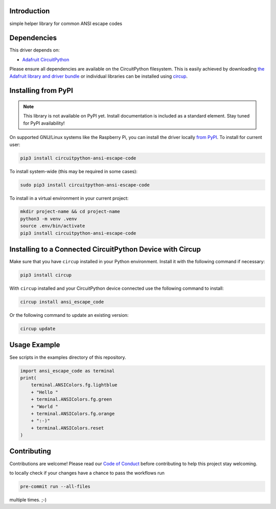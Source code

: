 Introduction
============


.. image:: https://readthedocs.org/projects/circuitpython-ansi-escape-code/badge/?version=latest
    :target: https://circuitpython-ansi-escape-code.readthedocs.io/
    :alt: Documentation Status



.. image:: https://img.shields.io/discord/327254708534116352.svg
    :target: https://adafru.it/discord
    :alt: Discord


.. image:: https://github.com/s-light/CircuitPython_ansi_escape_code/workflows/Build%20CI/badge.svg
    :target: https://github.com/s-light/CircuitPython_ansi_escape_code/actions
    :alt: Build Status


.. image:: https://img.shields.io/endpoint?url=https://raw.githubusercontent.com/astral-sh/ruff/main/assets/badge/v2.json
    :target: https://github.com/astral-sh/ruff
    :alt: Code Style: Ruff

simple helper library for common ANSI escape codes


Dependencies
=============
This driver depends on:

* `Adafruit CircuitPython <https://github.com/adafruit/circuitpython>`_

Please ensure all dependencies are available on the CircuitPython filesystem.
This is easily achieved by downloading
`the Adafruit library and driver bundle <https://circuitpython.org/libraries>`_
or individual libraries can be installed using
`circup <https://github.com/adafruit/circup>`_.

Installing from PyPI
=====================
.. note:: This library is not available on PyPI yet. Install documentation is included
   as a standard element. Stay tuned for PyPI availability!

On supported GNU/Linux systems like the Raspberry Pi, you can install the driver locally `from
PyPI <https://pypi.org/project/circuitpython-ansi-escape-code/>`_.
To install for current user:

.. code-block:: shell

    pip3 install circuitpython-ansi-escape-code

To install system-wide (this may be required in some cases):

.. code-block:: shell

    sudo pip3 install circuitpython-ansi-escape-code

To install in a virtual environment in your current project:

.. code-block:: shell

    mkdir project-name && cd project-name
    python3 -m venv .venv
    source .env/bin/activate
    pip3 install circuitpython-ansi-escape-code

Installing to a Connected CircuitPython Device with Circup
==========================================================

Make sure that you have ``circup`` installed in your Python environment.
Install it with the following command if necessary:

.. code-block:: shell

    pip3 install circup

With ``circup`` installed and your CircuitPython device connected use the
following command to install:

.. code-block:: shell

    circup install ansi_escape_code

Or the following command to update an existing version:

.. code-block:: shell

    circup update

Usage Example
=============

See scripts in the examples directory of this repository.

.. code-block:: python

    import ansi_escape_code as terminal
    print(
        terminal.ANSIColors.fg.lightblue
        + "Hello "
        + terminal.ANSIColors.fg.green
        + "World "
        + terminal.ANSIColors.fg.orange
        + ":-)"
        + terminal.ANSIColors.reset
    )


Contributing
============

Contributions are welcome! Please read our `Code of Conduct
<https://github.com/s-light/CircuitPython_ansi_escape_code/blob/HEAD/CODE_OF_CONDUCT.md>`_
before contributing to help this project stay welcoming.

to locally check if your changes have a chance to pass the workflows run

.. code-block:: shell

    pre-commit run --all-files

multiple times. ;-)

